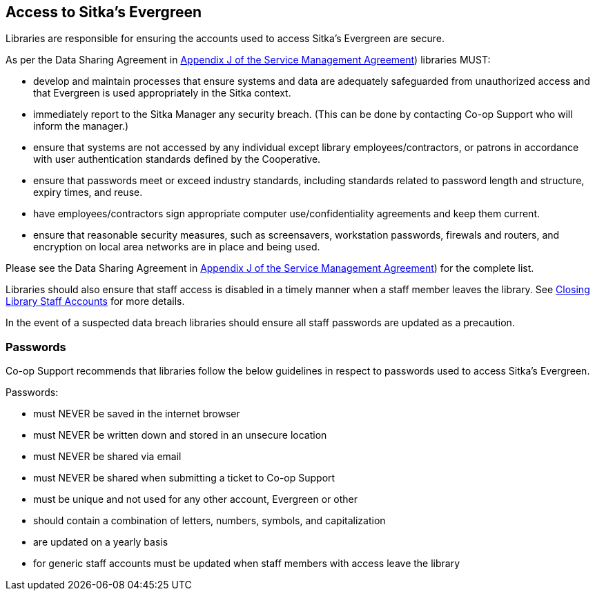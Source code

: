 Access to Sitka's Evergreen
---------------------------

Libraries are responsible for ensuring the accounts used to access Sitka's Evergreen are secure.

As per the Data Sharing Agreement in https://ln.sync.com/dl/ca731e4e0/view/doc/7839812630003#bw5v92du-w6q5j6uj-szy6shez-smwueqdv[Appendix J of the Service Management Agreement])
libraries MUST:

* develop and maintain processes that ensure systems and data are adequately safeguarded from unauthorized access
and that Evergreen is used appropriately in the Sitka context.
* immediately report to the Sitka Manager any security breach.  (This can be done by contacting Co-op Support
who will inform the manager.)
* ensure that systems are not accessed by any individual except library employees/contractors, or patrons in 
accordance with user authentication standards defined by the Cooperative.
* ensure that passwords meet or exceed industry standards, including standards related to password length and structure, expiry
times, and reuse.
* have employees/contractors sign appropriate computer use/confidentiality agreements and keep them current.
* ensure that reasonable security measures, such as screensavers, workstation passwords, firewals and routers,
and encryption on local area networks are in place and being used.

Please see the Data Sharing Agreement in 
https://ln.sync.com/dl/ca731e4e0/view/doc/7839812630003#bw5v92du-w6q5j6uj-szy6shez-smwueqdv[Appendix J of the Service Management Agreement])
for the complete list.

Libraries should also ensure that staff access is disabled in a timely manner when a staff member leaves the library.  See 
http://docs.libraries.coop/sitka/_closing_library_staff_accounts.html[Closing Library Staff Accounts] for more
details.

In the event of a suspected data breach libraries should ensure all staff passwords are updated as a precaution.

Passwords
~~~~~~~~~

Co-op Support recommends that libraries follow the below guidelines in respect to passwords used to access
Sitka's Evergreen.

Passwords:

* must NEVER be saved in the internet browser
* must NEVER be written down and stored in an unsecure location
* must NEVER be shared via email
* must NEVER be shared when submitting a ticket to Co-op Support
* must be unique and not used for any other account, Evergreen or other
* should contain a combination of letters, numbers, symbols, and capitalization
* are updated on a yearly basis
* for generic staff accounts must be updated when staff members with access leave the library

